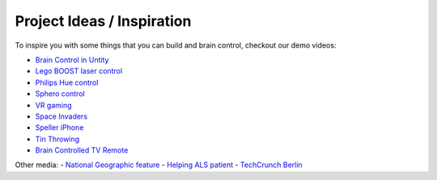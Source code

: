 Project Ideas / Inspiration
===========================

To inspire you with some things that you can build and brain control, checkout our demo videos:

- `Brain Control in Untity <https://youtu.be/ZH6YY4DUY7Y>`_
- `Lego BOOST laser control <https://youtu.be/brN0YOg1AvY>`_
- `Philips Hue control <https://youtu.be/6Vppourxiiw>`_
- `Sphero control <https://youtu.be/0Bu0caBzeDw>`_
- `VR gaming <https://youtu.be/kKdPnhxWhow>`_
- `Space Invaders <https://youtu.be/Btgc2h1tRKQ>`_
- `Speller iPhone <https://youtu.be/1BB0kgKJ0_w>`_
- `Tin Throwing <https://youtu.be/MsWDKX7Bqbs>`_
- `Brain Controlled TV Remote <https://youtu.be/98E4-BglDp8>`_

Other media:
- `National Geographic feature <https://youtu.be/sC5IY7FwTGQ>`_
- `Helping ALS patient <https://youtu.be/DSB925fY9mk>`_
- `TechCrunch Berlin <https://youtu.be/AJD_BIX2pyA>`_